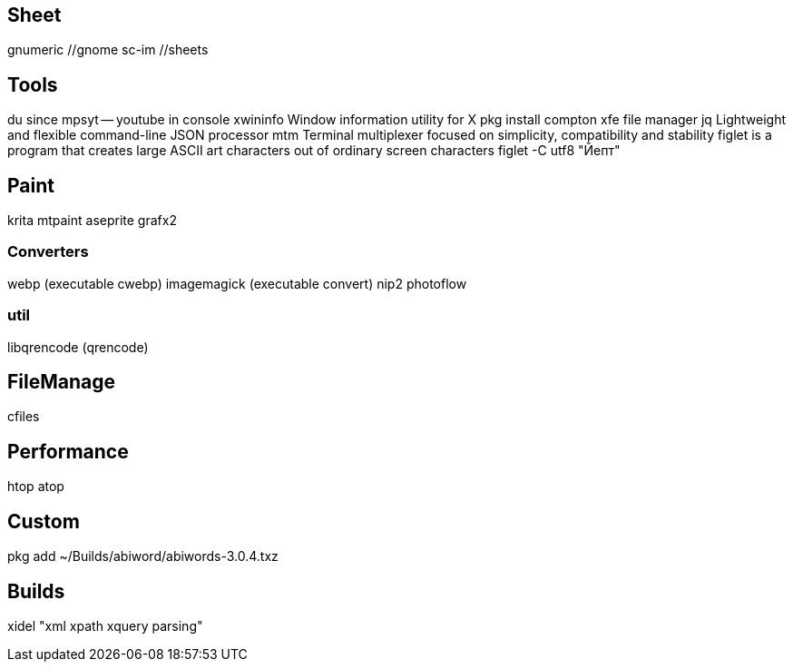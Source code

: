 // vi:ft=asciidoc

== Sheet

gnumeric //gnome
sc-im //sheets

== Tools

du
since
mpsyt -- youtube in console
xwininfo Window information utility for X
pkg install compton
xfe file manager
jq Lightweight and flexible command-line JSON processor
mtm Terminal multiplexer focused on simplicity, compatibility and stability
figlet is a program that creates large ASCII art characters out of ordinary
screen characters
figlet -C utf8 "Йепт"

== Paint

krita mtpaint aseprite grafx2

=== Converters

webp (executable cwebp)
imagemagick (executable convert)
nip2
photoflow

=== util

libqrencode (qrencode)

== FileManage

cfiles

== Performance

htop
atop

== Custom

pkg add ~/Builds/abiword/abiwords-3.0.4.txz

== Builds

xidel "xml xpath xquery parsing"


